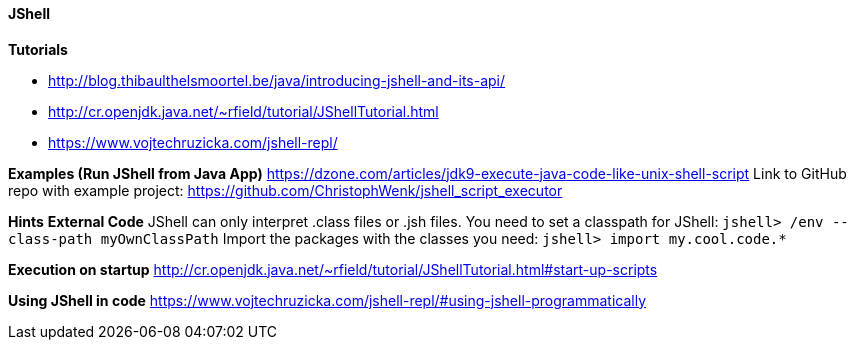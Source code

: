 ==== JShell

*Tutorials*

- http://blog.thibaulthelsmoortel.be/java/introducing-jshell-and-its-api/

- http://cr.openjdk.java.net/~rfield/tutorial/JShellTutorial.html

- https://www.vojtechruzicka.com/jshell-repl/

*Examples (Run JShell from Java App)*
https://dzone.com/articles/jdk9-execute-java-code-like-unix-shell-script
Link to GitHub repo with example project: https://github.com/ChristophWenk/jshell_script_executor

*Hints*
*External Code*
JShell can only interpret .class files or .jsh files.
You need to set a classpath for JShell: `jshell> /env --class-path myOwnClassPath`
Import the packages with the classes you need: `jshell> import my.cool.code.*`

*Execution on startup*
http://cr.openjdk.java.net/~rfield/tutorial/JShellTutorial.html#start-up-scripts

*Using JShell in code*
https://www.vojtechruzicka.com/jshell-repl/#using-jshell-programmatically